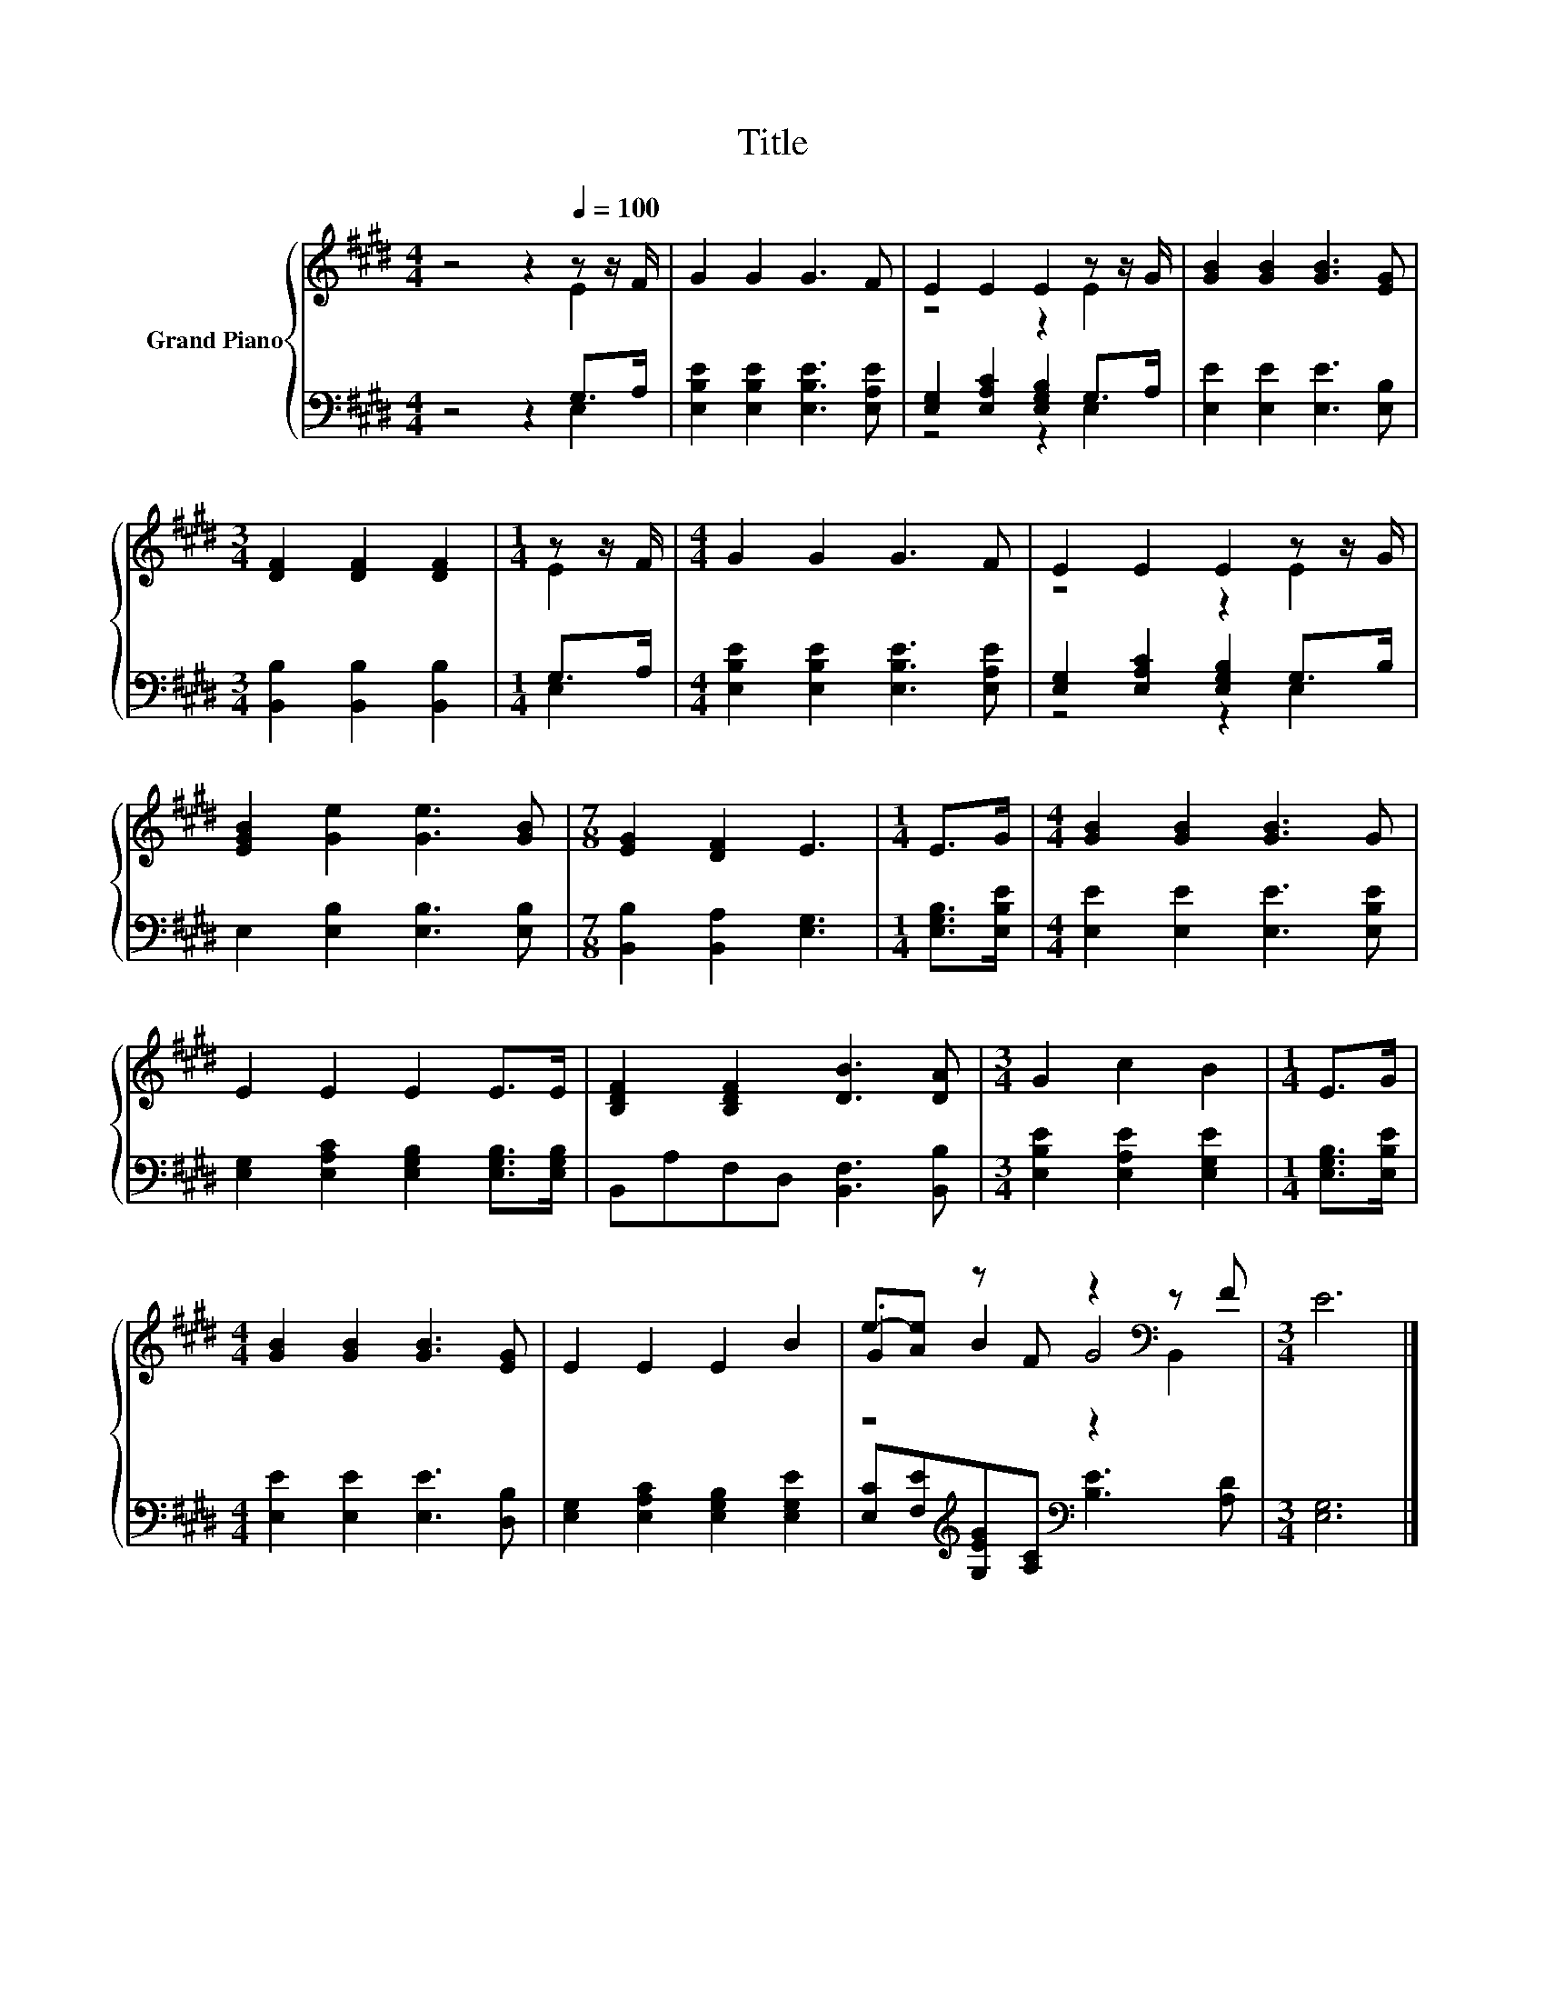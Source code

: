 X:1
T:Title
%%score { ( 1 2 5 ) | ( 3 4 ) }
L:1/8
M:4/4
K:E
V:1 treble nm="Grand Piano"
V:2 treble 
V:5 treble 
V:3 bass 
V:4 bass 
V:1
 z4 z2[Q:1/4=100] z z/ F/ | G2 G2 G3 F | E2 E2 E2 z z/ G/ | [GB]2 [GB]2 [GB]3 [EG] | %4
[M:3/4] [DF]2 [DF]2 [DF]2 |[M:1/4] z z/ F/ |[M:4/4] G2 G2 G3 F | E2 E2 E2 z z/ G/ | %8
 [EGB]2 [Ge]2 [Ge]3 [GB] |[M:7/8] [EG]2 [DF]2 E3 |[M:1/4] E>G |[M:4/4] [GB]2 [GB]2 [GB]3 G | %12
 E2 E2 E2 E>E | [B,DF]2 [B,DF]2 [DB]3 [DA] |[M:3/4] G2 c2 B2 |[M:1/4] E>G | %16
[M:4/4] [GB]2 [GB]2 [GB]3 [EG] | E2 E2 E2 B2 | e-[Ae] z F z2[K:bass] z F |[M:3/4] E6 |] %20
V:2
 z4 z2 E2 | x8 | z4 z2 E2 | x8 |[M:3/4] x6 |[M:1/4] E2 |[M:4/4] x8 | z4 z2 E2 | x8 |[M:7/8] x7 | %10
[M:1/4] x2 |[M:4/4] x8 | x8 | x8 |[M:3/4] x6 |[M:1/4] x2 |[M:4/4] x8 | x8 | .G2 B2 G4[K:bass] | %19
[M:3/4] x6 |] %20
V:3
 z4 z2 G,>A, | [E,B,E]2 [E,B,E]2 [E,B,E]3 [E,A,E] | [E,G,]2 [E,A,C]2 [E,G,B,]2 G,>A, | %3
 [E,E]2 [E,E]2 [E,E]3 [E,B,] |[M:3/4] [B,,B,]2 [B,,B,]2 [B,,B,]2 |[M:1/4] G,>A, | %6
[M:4/4] [E,B,E]2 [E,B,E]2 [E,B,E]3 [E,A,E] | [E,G,]2 [E,A,C]2 [E,G,B,]2 G,>B, | %8
 E,2 [E,B,]2 [E,B,]3 [E,B,] |[M:7/8] [B,,B,]2 [B,,A,]2 [E,G,]3 |[M:1/4] [E,G,B,]>[E,B,E] | %11
[M:4/4] [E,E]2 [E,E]2 [E,E]3 [E,B,E] | [E,G,]2 [E,A,C]2 [E,G,B,]2 [E,G,B,]>[E,G,B,] | %13
 B,,A,F,D, [B,,F,]3 [B,,B,] |[M:3/4] [E,B,E]2 [E,A,E]2 [E,G,E]2 |[M:1/4] [E,G,B,]>[E,B,E] | %16
[M:4/4] [E,E]2 [E,E]2 [E,E]3 [D,B,] | [E,G,]2 [E,A,C]2 [E,G,B,]2 [E,G,E]2 | %18
 [E,C][F,E][K:treble][G,EG][A,C][K:bass] [B,E]3 [A,D] |[M:3/4] [E,G,]6 |] %20
V:4
 z4 z2 E,2 | x8 | z4 z2 E,2 | x8 |[M:3/4] x6 |[M:1/4] E,2 |[M:4/4] x8 | z4 z2 E,2 | x8 | %9
[M:7/8] x7 |[M:1/4] x2 |[M:4/4] x8 | x8 | x8 |[M:3/4] x6 |[M:1/4] x2 |[M:4/4] x8 | x8 | %18
 x2[K:treble] x2[K:bass] x4 |[M:3/4] x6 |] %20
V:5
 x8 | x8 | x8 | x8 |[M:3/4] x6 |[M:1/4] x2 |[M:4/4] x8 | x8 | x8 |[M:7/8] x7 |[M:1/4] x2 | %11
[M:4/4] x8 | x8 | x8 |[M:3/4] x6 |[M:1/4] x2 |[M:4/4] x8 | x8 | z4 z2[K:bass] B,,2 |[M:3/4] x6 |] %20

